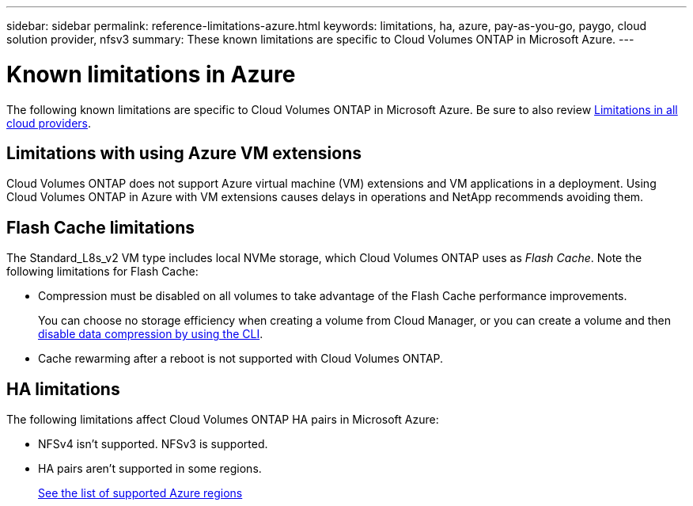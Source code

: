 ---
sidebar: sidebar
permalink: reference-limitations-azure.html
keywords: limitations, ha, azure, pay-as-you-go, paygo, cloud solution provider, nfsv3
summary: These known limitations are specific to Cloud Volumes ONTAP in Microsoft Azure.
---

= Known limitations in Azure
:hardbreaks:
:nofooter:
:icons: font
:linkattrs:
:imagesdir: ./media/

[.lead]
The following known limitations are specific to Cloud Volumes ONTAP in Microsoft Azure. Be sure to also review link:reference-limitations.html[Limitations in all cloud providers].

== Limitations with using Azure VM extensions
Cloud Volumes ONTAP does not support Azure virtual machine (VM) extensions and VM applications in a deployment. Using Cloud Volumes ONTAP in Azure with VM extensions causes delays in operations and NetApp recommends avoiding them.

== Flash Cache limitations

The Standard_L8s_v2 VM type includes local NVMe storage, which Cloud Volumes ONTAP uses as _Flash Cache_. Note the following limitations for Flash Cache:

* Compression must be disabled on all volumes to take advantage of the Flash Cache performance improvements.
+
You can choose no storage efficiency when creating a volume from Cloud Manager, or you can create a volume and then http://docs.netapp.com/ontap-9/topic/com.netapp.doc.dot-cm-vsmg/GUID-8508A4CB-DB43-4D0D-97EB-859F58B29054.html[disable data compression by using the CLI^].

* Cache rewarming after a reboot is not supported with Cloud Volumes ONTAP.

== HA limitations

The following limitations affect Cloud Volumes ONTAP HA pairs in Microsoft Azure:

* NFSv4 isn't supported. NFSv3 is supported.
* HA pairs aren't supported in some regions.
+
https://cloud.netapp.com/cloud-volumes-global-regions[See the list of supported Azure regions^]
